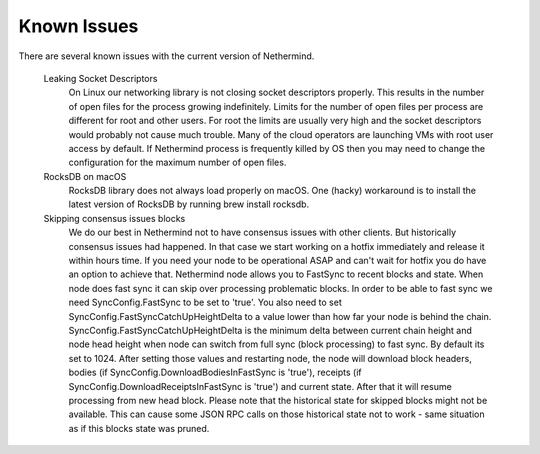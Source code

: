 Known Issues
************

There are several known issues with the current version of Nethermind.

 Leaking Socket Descriptors
   On Linux our networking library is not closing socket descriptors properly. This results in the number of open files for the process growing indefinitely. Limits for the number of open files per process are different for root and other users. For root the limits are usually very high and the socket descriptors would probably not cause much trouble. Many of the cloud operators are launching VMs with root user access by default. If Nethermind process is frequently killed by OS then you may need to change the configuration for the maximum number of open files.
 
 RocksDB on macOS
   RocksDB library does not always load properly on macOS. One (hacky) workaround is to install the latest version of RocksDB by running brew install rocksdb.

 Skipping consensus issues blocks
   We do our best in Nethermind not to have consensus issues with other clients. But historically consensus issues had happened. In that case we start working on a hotfix immediately and release it within hours time. If you need your node to be operational ASAP and can't wait for hotfix you do have an option to achieve that. Nethermind node allows you to FastSync to recent blocks and state. When node does fast sync it can skip over processing problematic blocks. In order to be able to fast sync we need SyncConfig.FastSync to be set to 'true'. You also need to set SyncConfig.FastSyncCatchUpHeightDelta to a value lower than how far your node is behind the chain. SyncConfig.FastSyncCatchUpHeightDelta is the minimum delta between current chain height and node head height when node can switch from full sync (block processing) to fast sync. By default its set to 1024. After setting those values and restarting node, the node will download block headers, bodies (if SyncConfig.DownloadBodiesInFastSync is 'true'), receipts (if SyncConfig.DownloadReceiptsInFastSync is 'true') and current state. After that it will resume processing from new head block. Please note that the historical state for skipped blocks might not be available. This can cause some JSON RPC calls on those historical state not to work - same situation as if this blocks state was pruned.
